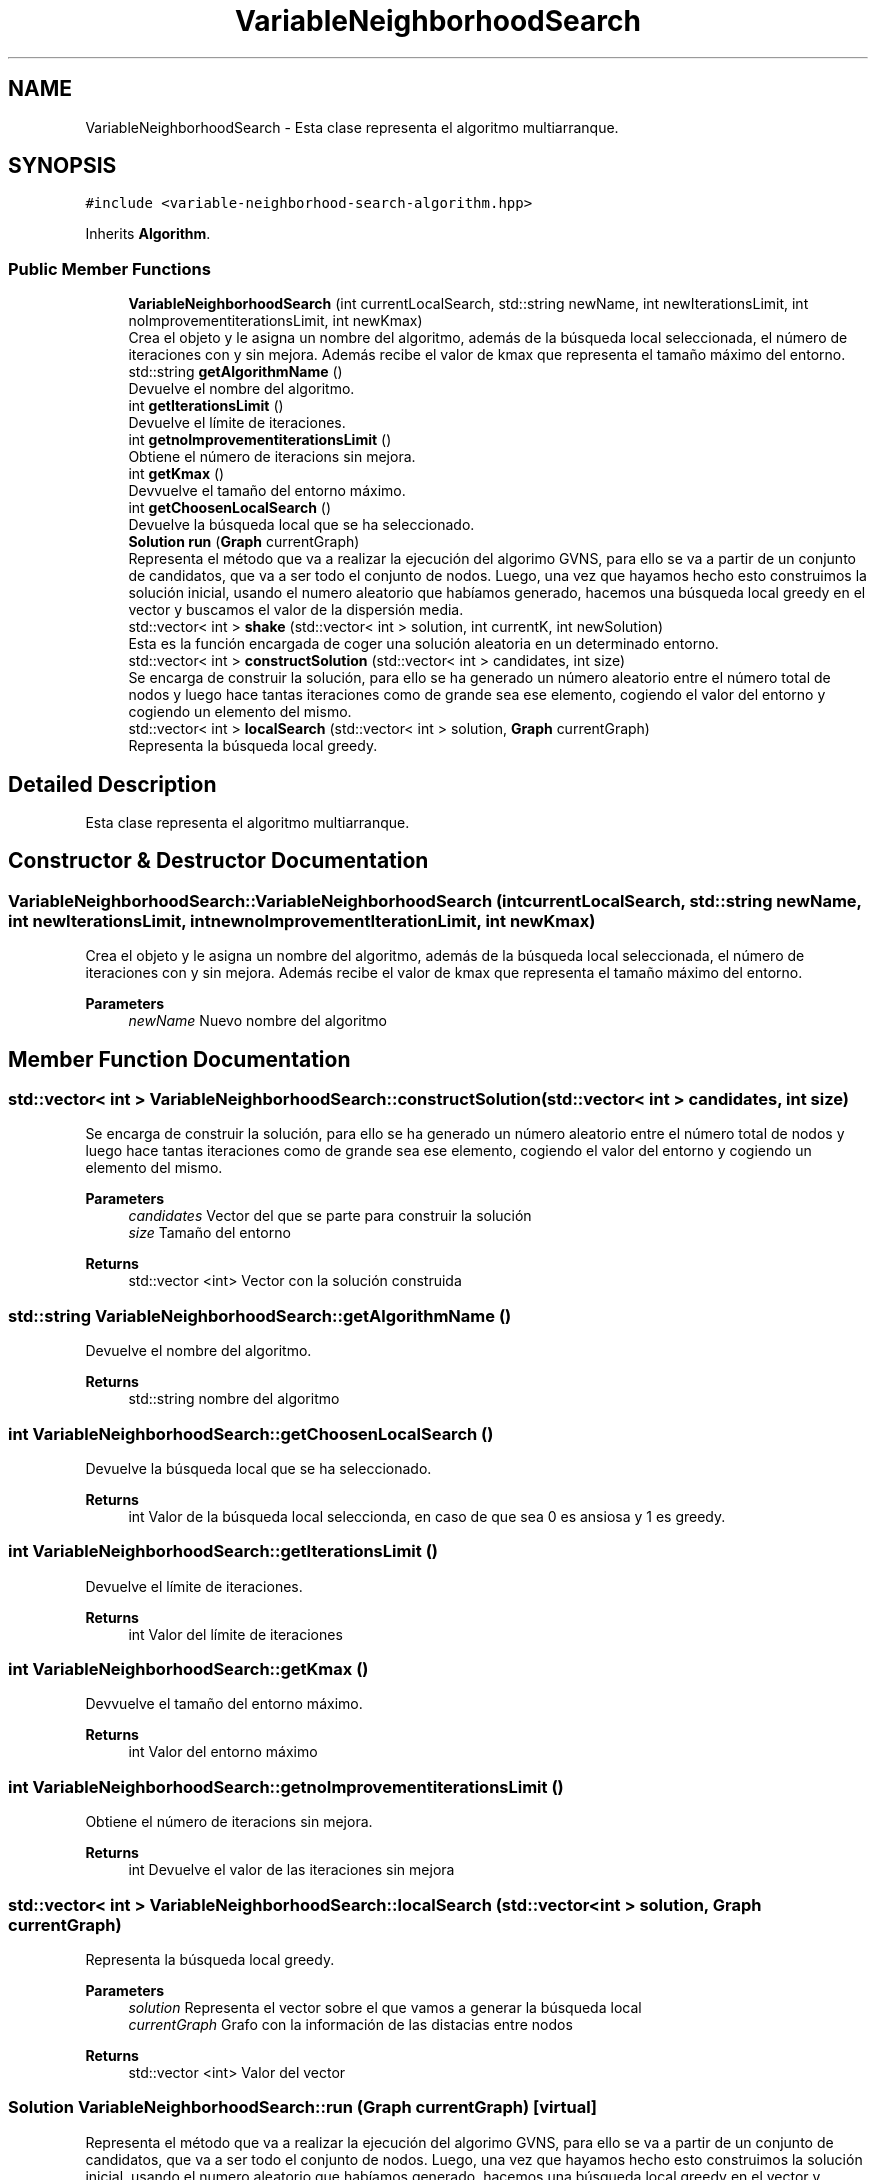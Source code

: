 .TH "VariableNeighborhoodSearch" 3 "Sun Apr 26 2020" "Max-mean dispersion problem" \" -*- nroff -*-
.ad l
.nh
.SH NAME
VariableNeighborhoodSearch \- Esta clase representa el algoritmo multiarranque\&.  

.SH SYNOPSIS
.br
.PP
.PP
\fC#include <variable\-neighborhood\-search\-algorithm\&.hpp>\fP
.PP
Inherits \fBAlgorithm\fP\&.
.SS "Public Member Functions"

.in +1c
.ti -1c
.RI "\fBVariableNeighborhoodSearch\fP (int currentLocalSearch, std::string newName, int newIterationsLimit, int noImprovementiterationsLimit, int newKmax)"
.br
.RI "Crea el objeto y le asigna un nombre del algoritmo, además de la búsqueda local seleccionada, el número de iteraciones con y sin mejora\&. Además recibe el valor de kmax que representa el tamaño máximo del entorno\&. "
.ti -1c
.RI "std::string \fBgetAlgorithmName\fP ()"
.br
.RI "Devuelve el nombre del algoritmo\&. "
.ti -1c
.RI "int \fBgetIterationsLimit\fP ()"
.br
.RI "Devuelve el límite de iteraciones\&. "
.ti -1c
.RI "int \fBgetnoImprovementiterationsLimit\fP ()"
.br
.RI "Obtiene el número de iteracions sin mejora\&. "
.ti -1c
.RI "int \fBgetKmax\fP ()"
.br
.RI "Devvuelve el tamaño del entorno máximo\&. "
.ti -1c
.RI "int \fBgetChoosenLocalSearch\fP ()"
.br
.RI "Devuelve la búsqueda local que se ha seleccionado\&. "
.ti -1c
.RI "\fBSolution\fP \fBrun\fP (\fBGraph\fP currentGraph)"
.br
.RI "Representa el método que va a realizar la ejecución del algorimo GVNS, para ello se va a partir de un conjunto de candidatos, que va a ser todo el conjunto de nodos\&. Luego, una vez que hayamos hecho esto construimos la solución inicial, usando el numero aleatorio que habíamos generado, hacemos una búsqueda local greedy en el vector y buscamos el valor de la dispersión media\&. "
.ti -1c
.RI "std::vector< int > \fBshake\fP (std::vector< int > solution, int currentK, int newSolution)"
.br
.RI "Esta es la función encargada de coger una solución aleatoria en un determinado entorno\&. "
.ti -1c
.RI "std::vector< int > \fBconstructSolution\fP (std::vector< int > candidates, int size)"
.br
.RI "Se encarga de construir la solución, para ello se ha generado un número aleatorio entre el número total de nodos y luego hace tantas iteraciones como de grande sea ese elemento, cogiendo el valor del entorno y cogiendo un elemento del mismo\&. "
.ti -1c
.RI "std::vector< int > \fBlocalSearch\fP (std::vector< int > solution, \fBGraph\fP currentGraph)"
.br
.RI "Representa la búsqueda local greedy\&. "
.in -1c
.SH "Detailed Description"
.PP 
Esta clase representa el algoritmo multiarranque\&. 
.SH "Constructor & Destructor Documentation"
.PP 
.SS "VariableNeighborhoodSearch::VariableNeighborhoodSearch (int currentLocalSearch, std::string newName, int newIterationsLimit, int newnoImprovementIterationLimit, int newKmax)"

.PP
Crea el objeto y le asigna un nombre del algoritmo, además de la búsqueda local seleccionada, el número de iteraciones con y sin mejora\&. Además recibe el valor de kmax que representa el tamaño máximo del entorno\&. 
.PP
\fBParameters\fP
.RS 4
\fInewName\fP Nuevo nombre del algoritmo 
.RE
.PP

.SH "Member Function Documentation"
.PP 
.SS "std::vector< int > VariableNeighborhoodSearch::constructSolution (std::vector< int > candidates, int size)"

.PP
Se encarga de construir la solución, para ello se ha generado un número aleatorio entre el número total de nodos y luego hace tantas iteraciones como de grande sea ese elemento, cogiendo el valor del entorno y cogiendo un elemento del mismo\&. 
.PP
\fBParameters\fP
.RS 4
\fIcandidates\fP Vector del que se parte para construir la solución 
.br
\fIsize\fP Tamaño del entorno 
.RE
.PP
\fBReturns\fP
.RS 4
std::vector <int> Vector con la solución construida 
.RE
.PP

.SS "std::string VariableNeighborhoodSearch::getAlgorithmName ()"

.PP
Devuelve el nombre del algoritmo\&. 
.PP
\fBReturns\fP
.RS 4
std::string nombre del algoritmo 
.RE
.PP

.SS "int VariableNeighborhoodSearch::getChoosenLocalSearch ()"

.PP
Devuelve la búsqueda local que se ha seleccionado\&. 
.PP
\fBReturns\fP
.RS 4
int Valor de la búsqueda local seleccionda, en caso de que sea 0 es ansiosa y 1 es greedy\&. 
.RE
.PP

.SS "int VariableNeighborhoodSearch::getIterationsLimit ()"

.PP
Devuelve el límite de iteraciones\&. 
.PP
\fBReturns\fP
.RS 4
int Valor del límite de iteraciones 
.RE
.PP

.SS "int VariableNeighborhoodSearch::getKmax ()"

.PP
Devvuelve el tamaño del entorno máximo\&. 
.PP
\fBReturns\fP
.RS 4
int Valor del entorno máximo 
.RE
.PP

.SS "int VariableNeighborhoodSearch::getnoImprovementiterationsLimit ()"

.PP
Obtiene el número de iteracions sin mejora\&. 
.PP
\fBReturns\fP
.RS 4
int Devuelve el valor de las iteraciones sin mejora 
.RE
.PP

.SS "std::vector< int > VariableNeighborhoodSearch::localSearch (std::vector< int > solution, \fBGraph\fP currentGraph)"

.PP
Representa la búsqueda local greedy\&. 
.PP
\fBParameters\fP
.RS 4
\fIsolution\fP Representa el vector sobre el que vamos a generar la búsqueda local 
.br
\fIcurrentGraph\fP Grafo con la información de las distacias entre nodos 
.RE
.PP
\fBReturns\fP
.RS 4
std::vector <int> Valor del vector 
.RE
.PP

.SS "\fBSolution\fP VariableNeighborhoodSearch::run (\fBGraph\fP currentGraph)\fC [virtual]\fP"

.PP
Representa el método que va a realizar la ejecución del algorimo GVNS, para ello se va a partir de un conjunto de candidatos, que va a ser todo el conjunto de nodos\&. Luego, una vez que hayamos hecho esto construimos la solución inicial, usando el numero aleatorio que habíamos generado, hacemos una búsqueda local greedy en el vector y buscamos el valor de la dispersión media\&. Una vez que tenemos esto, vamos a iterar hasta llegar a las iteraciones con o sin mejora, en cada una de ellas habrán iteraciones hasta que se llegue al tamaño de entorno máximo\&. En cada una de ellas se hará shake, luego se hará una búsqueda local y por último se buscará si la nueva solución tiene una dispersion media mejor que las anteriores y se asignará\&.
.PP
\fBParameters\fP
.RS 4
\fIcurrentGraph\fP Representa las distancias entre los nodos del grafo 
.RE
.PP
\fBReturns\fP
.RS 4
\fBSolution\fP Solución al aplicar el GVNS 
.RE
.PP

.PP
Implements \fBAlgorithm\fP\&.
.SS "std::vector< int > VariableNeighborhoodSearch::shake (std::vector< int > candidates, int currentK, int newSolution)"

.PP
Esta es la función encargada de coger una solución aleatoria en un determinado entorno\&. 
.PP
\fBParameters\fP
.RS 4
\fIcandidates\fP Representa el vector de candidatos 
.br
\fIcurrentK\fP Representa el valor actual de la variable de entorno 
.br
\fInewSolution\fP Represenyta el valor del valor de la solucion 
.RE
.PP
\fBReturns\fP
.RS 4
std::vector <int> Vector con la nueva solucion construida 
.RE
.PP


.SH "Author"
.PP 
Generated automatically by Doxygen for Max-mean dispersion problem from the source code\&.
